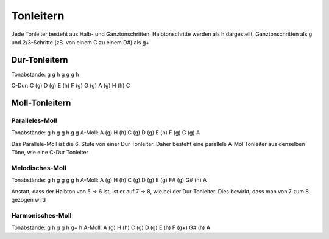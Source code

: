 Tonleitern
==========

Jede Tonleiter besteht aus Halb- und Ganztonschritten. Halbtonschritte werden als h dargestellt, Ganztonschritten als g und 2/3-Schritte (zB. von einem C zu einem D#)
als g+

Dur-Tonleitern
--------------
Tonabstande: g g h g g g h

C-Dur: C (g) D (g) E (h) F (g) G (g) A (g) H (h) C

Moll-Tonleitern
---------------

Paralleles-Moll
+++++++++++++++

Tonabstände: g h g g h g g 
A-Moll: A (g) H (h) C (g) D (g) E (h) F (g) G (g) A

Das Parallele-Moll ist die 6. Stufe von einer Dur Tonleiter. Daher besteht eine parallele A-Mol Tonleiter aus denselben Töne, wie eine C-Dur Tonleiter

Melodisches-Moll
++++++++++++++++

Tonabstände: g h g g g g h
A-Moll: A (g) H (h) C (g) D (g) E (g) F# (g) G# (h) A

Anstatt, dass der Halbton von 5 -> 6 ist, ist er auf 7 -> 8, wie bei der Dur-Tonleiter. Dies bewirkt, dass man von 7 zum 8 gezogen wird

Harmonisches-Moll
+++++++++++++++++

Tonabstände: g h g g h g+ h
A-Moll: A (g) H (h) C (g) D (g) E (h) F (g+) G# (h) A


